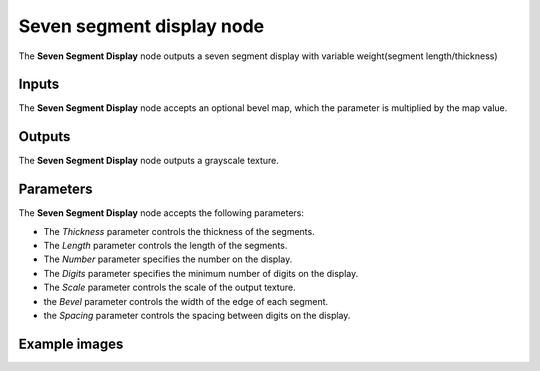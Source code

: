 Seven segment display node
~~~~~~~~~~~~~~~~~~~~~~~~~~

The **Seven Segment Display** node outputs a seven segment display with variable weight(segment length/thickness)

.. image:: images/node_simple_seven_segment_display.png
	:align: center

Inputs
++++++

The **Seven Segment Display** node accepts an optional bevel map, which the parameter is multiplied by the map value.

Outputs
+++++++

The **Seven Segment Display** node outputs a grayscale texture.

Parameters
++++++++++

The **Seven Segment Display** node accepts the following parameters:

* The *Thickness* parameter controls the thickness of the segments.

* The *Length* parameter controls the length of the segments.

* The *Number* parameter specifies the number on the display.

* The *Digits* parameter specifies the minimum number of digits on the display.

* The *Scale* parameter controls the scale of the output texture.

* the *Bevel* parameter controls the width of the edge of each segment.

* the *Spacing* parameter controls the spacing between digits on the display.

Example images
++++++++++++++

.. image:: images/node_seven_segment_display_samples.png
	:align: center
